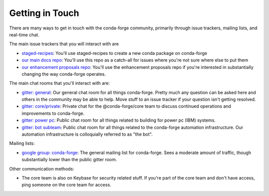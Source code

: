 Getting in Touch
================

There are many ways to get in touch with the conda-forge community, primarily
through issue trackers, mailing lists, and real-time chat.

The main issue trackers that you will interact with are

* `staged-recipes <https://github.com/conda-forge/staged-recipes/issues>`_: You'll use staged-recipes to create a new conda package on conda-forge
* `our main docs repo <https://github.com/conda-forge/conda-forge.github.io/issues>`_: You'll use this repo as a catch-all for issues where you're not sure where else to put them
* `our enhancement proposals repo <https://github.com/conda-forge/cfep/issues>`_: You'll use the enhancement proposals repo if you're interested in substantially changing the way conda-forge operates.

The main chat rooms that you'll interact with are:

* `gitter: general <https://gitter.im/conda-forge/conda-forge.github.io>`_: Our general chat room for all things conda-forge. Pretty much any question can be asked here and others in the community may be able to help.
  Move stuff to an issue tracker if your question isn't getting resolved.
* `gitter: core/private <https://gitter.im/conda-forge/core>`_: Private chat for the @conda-forge/core team to discuss continued operations and improvements to conda-forge.
* `gitter: power pc <https://gitter.im/conda-forge-ppc64le/Lobby>`_: Public chat room for all things related to building for power pc (IBM) systems.
* `gitter: bot subteam <https://gitter.im/conda-forge/regro-cf-autotick-bot>`_: Public chat room for all things related to the conda-forge automation infrastructure.
  Our automation infrastructure is colloquially referred to as "the bot".

Mailing lists:

* `google group: conda-forge <https://groups.google.com/g/conda-forge>`_: The general mailing list for conda-forge.
  Sees a moderate amount of traffic, though substantially lower than the public gitter room.

Other communication methods:

* The core team is also on Keybase for security related stuff. If you're part of the core team and don't have
  access, ping someone on the core team for access.
